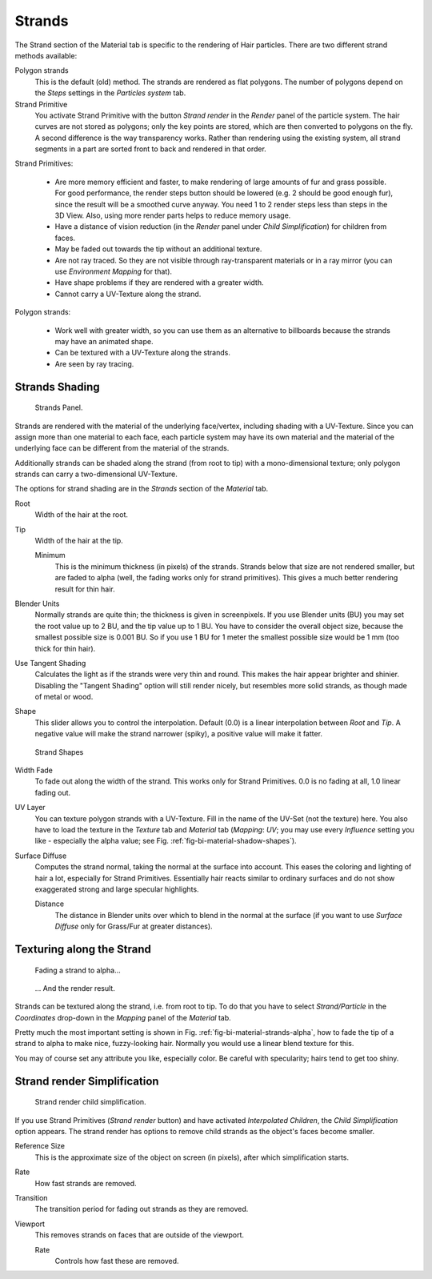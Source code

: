 
*******
Strands
*******

The Strand section of the Material tab is specific to the rendering of Hair particles.
There are two different strand methods available:


Polygon strands
   This is the default (old) method.
   The strands are rendered as flat polygons.
   The number of polygons depend on the *Steps* settings in the *Particles system* tab.
Strand Primitive
   You activate Strand Primitive with the button *Strand render* in the *Render* panel of the particle system.
   The hair curves are not stored as polygons; only the key points are stored,
   which are then converted to polygons on the fly.
   A second difference is the way transparency works.
   Rather than rendering using the existing system,
   all strand segments in a part are sorted front to back and rendered in that order.

Strand Primitives:

   - Are more memory efficient and faster, to make rendering of large amounts of fur and grass possible.
     For good performance,
     the render steps button should be lowered (e.g. 2 should be good enough fur),
     since the result will be a smoothed curve anyway.
     You need 1 to 2 render steps less than steps in the 3D View.
     Also, using more render parts helps to reduce memory usage.
   - Have a distance of vision reduction
     (in the *Render* panel under *Child Simplification*) for children from faces.
   - May be faded out towards the tip without an additional texture.
   - Are not ray traced.
     So they are not visible through ray-transparent materials or in a ray mirror
     (you can use *Environment Mapping* for that).
   - Have shape problems if they are rendered with a greater width.
   - Cannot carry a UV-Texture along the strand.

Polygon strands:

   - Work well with greater width, so you can use them as an alternative
     to billboards because the strands may have an animated shape.
   - Can be textured with a UV-Texture along the strands.
   - Are seen by ray tracing.


Strands Shading
===============

.. figure:: /images/materials_properties_strands.jpg

   Strands Panel.


Strands are rendered with the material of the underlying face/vertex,
including shading with a UV-Texture. Since you can assign more than one material to each face,
each particle system may have its own material and the material of the underlying face can be
different from the material of the strands.

Additionally strands can be shaded along the strand (from root to tip)
with a mono-dimensional texture; only polygon strands can carry a two-dimensional UV-Texture.

The options for strand shading are in the *Strands* section of the
*Material* tab.


Root
   Width of the hair at the root.

Tip
   Width of the hair at the tip.

   Minimum
      This is the minimum thickness (in pixels) of the strands.
      Strands below that size are not rendered smaller,
      but are faded to alpha (well, the fading works only for strand primitives).
      This gives a much better rendering result for thin hair.

Blender Units
   Normally strands are quite thin; the thickness is given in screenpixels.
   If you use Blender units (BU) you may set the root value up to 2 BU, and the tip value up to 1 BU.
   You have to consider the overall object size, because the smallest possible size is 0.001 BU.
   So if you use 1 BU for 1 meter the smallest possible size would be 1 mm (too thick for thin hair).

Use Tangent Shading
   Calculates the light as if the strands were very thin and round.
   This makes the hair appear brighter and shinier.
   Disabling the "Tangent Shading" option will still render nicely,
   but resembles more solid strands, as though made of metal or wood.

Shape
   This slider allows you to control the interpolation.
   Default (0.0) is a linear interpolation between *Root* and *Tip*.
   A negative value will make the strand narrower (spiky), a positive value will make it fatter.

.. _fig-bi-material-shadow-shapes:

.. figure:: /images/strandshapes.jpg

   Strand Shapes

Width Fade
   To fade out along the width of the strand.
   This works only for Strand Primitives. 0.0 is no fading at all, 1.0 linear fading out.

UV Layer
   You can texture polygon strands with a UV-Texture.
   Fill in the name of the UV-Set (not the texture) here.
   You also have to load the texture in the *Texture* tab and *Material* tab
   (*Mapping*: *UV*; you may use every *Influence* setting you like -
   especially the alpha value; see Fig. :ref:`fig-bi-material-shadow-shapes`).

Surface Diffuse
   Computes the strand normal, taking the normal at the surface into account.
   This eases the coloring and lighting of hair a lot, especially for Strand Primitives.
   Essentially hair reacts similar to ordinary surfaces and do not show
   exaggerated strong and large specular highlights.

   Distance
      The distance in Blender units over which to blend in the normal at the surface
      (if you want to use *Surface Diffuse* only for Grass/Fur at greater distances).


Texturing along the Strand
==========================

.. _fig-bi-material-strands-alpha:

.. figure:: /images/materials_texture_mapping.jpg

   Fading a strand to alpha...

.. figure:: /images/strandrenderfade.jpg

   ... And the render result.


Strands can be textured along the strand, i.e. from root to tip. To do that you have to select
*Strand/Particle* in the *Coordinates* drop-down in the
*Mapping* panel of the *Material* tab.

Pretty much the most important setting is shown in Fig. :ref:`fig-bi-material-strands-alpha`,
how to fade the tip of a strand to alpha to make nice, fuzzy-looking hair.
Normally you would use a linear blend texture for this.

You may of course set any attribute you like, especially color. Be careful with specularity;
hairs tend to get too shiny.


Strand render Simplification
============================

.. figure:: /images/strandrendersimplification.jpg

   Strand render child simplification.


If you use Strand Primitives (*Strand render* button)
and have activated *Interpolated Children*,
the *Child Simplification* option appears.
The strand render has options to remove child strands as the object's faces become smaller.

Reference Size
   This is the approximate size of the object on screen (in pixels), after which simplification starts.

Rate
   How fast strands are removed.

Transition
   The transition period for fading out strands as they are removed.

Viewport
   This removes strands on faces that are outside of the viewport.

   Rate
      Controls how fast these are removed.
